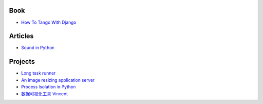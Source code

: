 Book
===================
- `How To Tango With Django <http://www.tangowithdjango.com/book/index.html>`_

Articles
==================
- `Sound in Python <http://bastibe.de/2013-11-27-audio-in-python.html>`_

Projects
=================
- `Long task runner  <https://github.com/konradhalas/longtask>`_

- `An image resizing application server <https://github.com/agschwender/pilbox>`_

- `Process Isolation in Python <https://github.com/alexflint/process-isolation>`_

- `数据可视化工具 Vincent <https://github.com/wrobstory/vincent>`_

